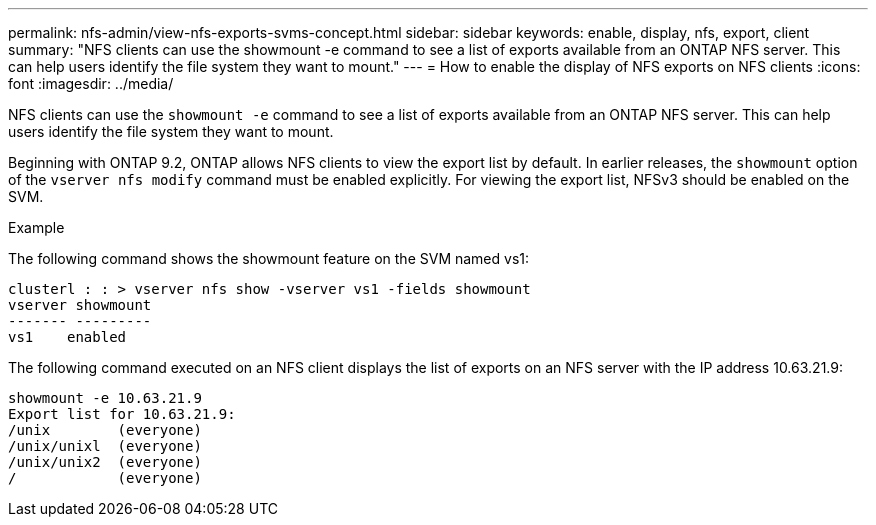 ---
permalink: nfs-admin/view-nfs-exports-svms-concept.html
sidebar: sidebar
keywords: enable, display, nfs, export, client
summary: "NFS clients can use the showmount -e command to see a list of exports available from an ONTAP NFS server. This can help users identify the file system they want to mount."
---
= How to enable the display of NFS exports on NFS clients
:icons: font
:imagesdir: ../media/

[.lead]
NFS clients can use the `showmount -e` command to see a list of exports available from an ONTAP NFS server. This can help users identify the file system they want to mount.

Beginning with ONTAP 9.2, ONTAP allows NFS clients to view the export list by default. In earlier releases, the `showmount` option of the `vserver nfs modify` command must be enabled explicitly. For viewing the export list, NFSv3 should be enabled on the SVM.

.Example

The following command shows the showmount feature on the SVM named vs1:

----
clusterl : : > vserver nfs show -vserver vs1 -fields showmount
vserver showmount
------- ---------
vs1    enabled
----

The following command executed on an NFS client displays the list of exports on an NFS server with the IP address 10.63.21.9:

----
showmount -e 10.63.21.9
Export list for 10.63.21.9:
/unix        (everyone)
/unix/unixl  (everyone)
/unix/unix2  (everyone)
/            (everyone)
----
